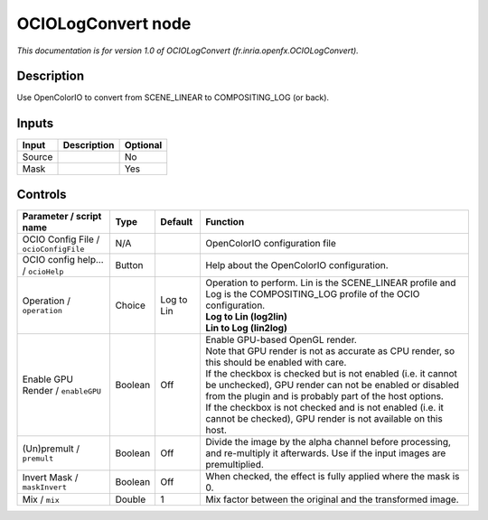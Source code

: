 .. _fr.inria.openfx.OCIOLogConvert:

.. raw:: html

   <!-- Do not edit this file! It is generated automatically by Natron itself. -->

OCIOLogConvert node
===================

|pluginIcon| 

*This documentation is for version 1.0 of OCIOLogConvert (fr.inria.openfx.OCIOLogConvert).*

Description
-----------

Use OpenColorIO to convert from SCENE_LINEAR to COMPOSITING_LOG (or back).

Inputs
------

+--------+-------------+----------+
| Input  | Description | Optional |
+========+=============+==========+
| Source |             | No       |
+--------+-------------+----------+
| Mask   |             | Yes      |
+--------+-------------+----------+

Controls
--------

.. tabularcolumns:: |>{\raggedright}p{0.2\columnwidth}|>{\raggedright}p{0.06\columnwidth}|>{\raggedright}p{0.07\columnwidth}|p{0.63\columnwidth}|

.. cssclass:: longtable

+---------------------------------------+---------+------------+------------------------------------------------------------------------------------------------------------------------------------------------------------------------------------+
| Parameter / script name               | Type    | Default    | Function                                                                                                                                                                           |
+=======================================+=========+============+====================================================================================================================================================================================+
| OCIO Config File / ``ocioConfigFile`` | N/A     |            | OpenColorIO configuration file                                                                                                                                                     |
+---------------------------------------+---------+------------+------------------------------------------------------------------------------------------------------------------------------------------------------------------------------------+
| OCIO config help... / ``ocioHelp``    | Button  |            | Help about the OpenColorIO configuration.                                                                                                                                          |
+---------------------------------------+---------+------------+------------------------------------------------------------------------------------------------------------------------------------------------------------------------------------+
| Operation / ``operation``             | Choice  | Log to Lin | | Operation to perform. Lin is the SCENE_LINEAR profile and Log is the COMPOSITING_LOG profile of the OCIO configuration.                                                          |
|                                       |         |            | | **Log to Lin (log2lin)**                                                                                                                                                         |
|                                       |         |            | | **Lin to Log (lin2log)**                                                                                                                                                         |
+---------------------------------------+---------+------------+------------------------------------------------------------------------------------------------------------------------------------------------------------------------------------+
| Enable GPU Render / ``enableGPU``     | Boolean | Off        | | Enable GPU-based OpenGL render.                                                                                                                                                  |
|                                       |         |            | | Note that GPU render is not as accurate as CPU render, so this should be enabled with care.                                                                                      |
|                                       |         |            | | If the checkbox is checked but is not enabled (i.e. it cannot be unchecked), GPU render can not be enabled or disabled from the plugin and is probably part of the host options. |
|                                       |         |            | | If the checkbox is not checked and is not enabled (i.e. it cannot be checked), GPU render is not available on this host.                                                         |
+---------------------------------------+---------+------------+------------------------------------------------------------------------------------------------------------------------------------------------------------------------------------+
| (Un)premult / ``premult``             | Boolean | Off        | Divide the image by the alpha channel before processing, and re-multiply it afterwards. Use if the input images are premultiplied.                                                 |
+---------------------------------------+---------+------------+------------------------------------------------------------------------------------------------------------------------------------------------------------------------------------+
| Invert Mask / ``maskInvert``          | Boolean | Off        | When checked, the effect is fully applied where the mask is 0.                                                                                                                     |
+---------------------------------------+---------+------------+------------------------------------------------------------------------------------------------------------------------------------------------------------------------------------+
| Mix / ``mix``                         | Double  | 1          | Mix factor between the original and the transformed image.                                                                                                                         |
+---------------------------------------+---------+------------+------------------------------------------------------------------------------------------------------------------------------------------------------------------------------------+

.. |pluginIcon| image:: fr.inria.openfx.OCIOLogConvert.png
   :width: 10.0%
